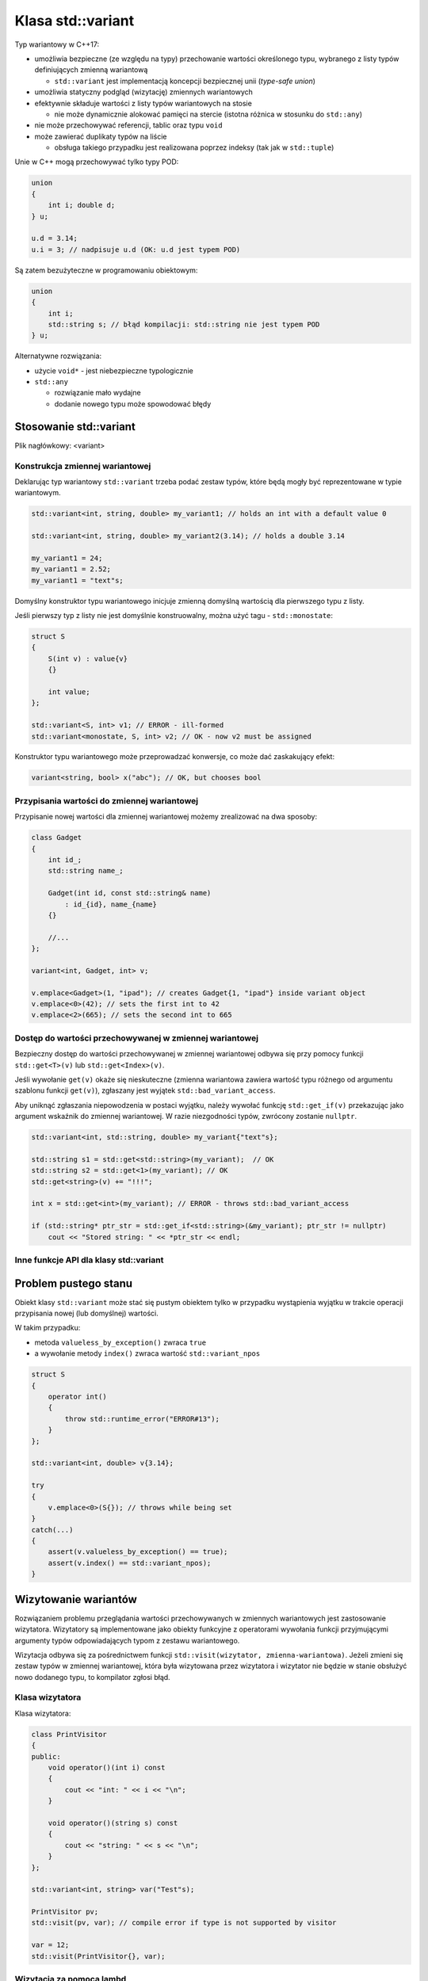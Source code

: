 Klasa std::variant
==================

Typ wariantowy w C++17:

* umożliwia bezpieczne (ze względu na typy) przechowanie wartości określonego typu, wybranego z listy typów definiujących zmienną wariantową
  
  - ``std::variant`` jest implementacją koncepcji bezpiecznej unii (*type-safe union*)

* umożliwia statyczny podgląd (wizytację) zmiennych wariantowych
* efektywnie składuje wartości z listy typów wariantowych na stosie
  
  - nie może dynamicznie alokować pamięci na stercie (istotna różnica w stosunku do ``std::any``)
* nie może przechowywać referencji, tablic oraz typu ``void``
* może zawierać duplikaty typów na liście
  
  - obsługa takiego przypadku jest realizowana poprzez indeksy (tak jak w ``std::tuple``)


Unie w C++ mogą przechowywać tylko typy POD:

.. code:: c++

    union 
    { 
        int i; double d; 
    } u;

    u.d = 3.14; 
    u.i = 3; // nadpisuje u.d (OK: u.d jest typem POD)


Są zatem bezużyteczne w programowaniu obiektowym:

.. code:: c++

    union 
    { 
        int i; 
        std::string s; // błąd kompilacji: std::string nie jest typem POD
    } u;


Alternatywne rozwiązania:

* użycie ``void*`` - jest  niebezpieczne typologicznie
* ``std::any`` 
  
  - rozwiązanie mało wydajne
  - dodanie nowego typu może spowodować błędy 


Stosowanie std::variant
-----------------------

Plik nagłówkowy: <variant>

Konstrukcja zmiennej wariantowej
~~~~~~~~~~~~~~~~~~~~~~~~~~~~~~~~

Deklarując typ wariantowy ``std::variant`` trzeba podać zestaw typów, które będą mogły być reprezentowane w typie wariantowym.

.. code:: c++

    std::variant<int, string, double> my_variant1; // holds an int with a default value 0

    std::variant<int, string, double> my_variant2(3.14); // holds a double 3.14

    my_variant1 = 24;
    my_variant1 = 2.52;
    my_variant1 = "text"s;

Domyślny konstruktor typu wariantowego inicjuje zmienną domyślną wartością dla pierwszego typu
z listy.

Jeśli pierwszy typ z listy nie jest domyślnie konstruowalny, można użyć tagu - ``std::monostate``:

.. code-block:: c++

    struct S
    {
        S(int v) : value{v} 
        {}

        int value;
    };

    std::variant<S, int> v1; // ERROR - ill-formed
    std::variant<monostate, S, int> v2; // OK - now v2 must be assigned


Konstruktor typu wariantowego może przeprowadzać konwersje, co może dać zaskakujący efekt:

.. code-block:: c++

    variant<string, bool> x("abc"); // OK, but chooses bool


Przypisania wartości do zmiennej wariantowej
~~~~~~~~~~~~~~~~~~~~~~~~~~~~~~~~~~~~~~~~~~~~

Przypisanie nowej wartości dla zmiennej wariantowej możemy zrealizować na dwa sposoby:

.. cpp:function:: template <typename T> \
                  variant& operator=(T&& x)

   .. code-block:: c++  
   
       variant<int, string, double> v1;

       v1 = 42; // v1 holds int{42}
       v1 = "text"s; // v1 holds "text"s
       v1 = 3.14; // v1 holds double{3.14}


       variant<int, string, string> v2;
       v2 = "text"s; // ERROR

       variant<string, bool> v3;
       v3 = "ctext"; // v3 holds bool{true}

.. cpp:function:: template <typename T, typename... Args> \
                  T& emplace(Args&&... args)

    Tworzy nową wartość (*in-place*) w istniejącej zmiennej wariantowej. 
    Jest jedyną możliwością przypisania wartości dla duplikatów typu na liście.                 

.. code-block:: c++

    class Gadget
    {
        int id_;
        std::string name_;

        Gadget(int id, const std::string& name)
            : id_{id}, name_{name}
        {}

        //...
    };

    variant<int, Gadget, int> v;

    v.emplace<Gadget>(1, "ipad"); // creates Gadget{1, "ipad"} inside variant object
    v.emplace<0>(42); // sets the first int to 42
    v.emplace<2>(665); // sets the second int to 665

Dostęp do wartości przechowywanej w zmiennej wariantowej
~~~~~~~~~~~~~~~~~~~~~~~~~~~~~~~~~~~~~~~~~~~~~~~~~~~~~~~~

Bezpieczny dostęp do wartości przechowywanej w zmiennej wariantowej odbywa się przy pomocy funkcji ``std::get<T>(v)`` lub ``std::get<Index>(v)``.

Jeśli wywołanie ``get(v)`` okaże się nieskuteczne (zmienna wariantowa zawiera wartość typu różnego od argumentu szablonu funkcji ``get(v)``), zgłaszany jest wyjątek ``std::bad_variant_access``. 

Aby uniknąć zgłaszania niepowodzenia w postaci wyjątku, należy wywołać funkcję ``std::get_if(v)`` przekazując jako argument wskaźnik do zmiennej wariantowej. W razie niezgodności typów, zwrócony zostanie ``nullptr``.

.. code:: c++

    std::variant<int, std::string, double> my_variant{"text"s};

    std::string s1 = std::get<std::string>(my_variant);  // OK
    std::string s2 = std::get<1>(my_variant); // OK
    std::get<string>(v) += "!!!"; 

    int x = std::get<int>(my_variant); // ERROR - throws std::bad_variant_access
    
    if (std::string* ptr_str = std::get_if<std::string>(&my_variant); ptr_str != nullptr)
        cout << "Stored string: " << *ptr_str << endl;


Inne funkcje API dla klasy std::variant
~~~~~~~~~~~~~~~~~~~~~~~~~~~~~~~~~~~~~~~

.. cpp:function:: std::size_t std::variant::index() const

    Zwraca indeks (licząc od zera) typu z listy dla danego stanu zmiennej wariantowej.

    .. code-block:: c++
    
        std::variant<int, double> v = 3.14;
        assert(v.index() == 1);

.. cpp:function:: template <typename T> \
                  bool holds_alternative(const std::variant& v)

    Sprawdza, czy zmienna wariantowa przechowuje w danym momencie odpowiedni typ.

    .. code-block:: c++
    
        if (std::holds_alternative<double>(v))
            std::cout << "Holds double\n";

Problem pustego stanu
---------------------

Obiekt klasy ``std::variant`` może stać się pustym obiektem tylko w przypadku wystąpienia wyjątku w trakcie operacji przypisania nowej (lub domyślnej) wartości.

W takim przypadku:

* metoda ``valueless_by_exception()`` zwraca ``true``
* a wywołanie metody ``index()`` zwraca wartość ``std::variant_npos``

.. code-block:: c++

    struct S
    {
        operator int()
        {
            throw std::runtime_error("ERROR#13");
        }
    };

    std::variant<int, double> v{3.14};

    try
    {
        v.emplace<0>(S{}); // throws while being set
    }
    catch(...)
    {
        assert(v.valueless_by_exception() == true);
        assert(v.index() == std::variant_npos);
    }


Wizytowanie wariantów
---------------------

Rozwiązaniem problemu przeglądania wartości przechowywanych w zmiennych wariantowych jest zastosowanie wizytatora. Wizytatory są implementowane jako obiekty funkcyjne z operatorami wywołania funkcji przyjmującymi argumenty typów odpowiadających typom z zestawu wariantowego.

Wizytacja odbywa się za pośrednictwem funkcji ``std::visit(wizytator, zmienna-wariantowa)``. Jeżeli zmieni się zestaw typów w zmiennej wariantowej, która była wizytowana przez wizytatora i wizytator nie będzie w stanie obsłużyć nowo dodanego typu, to kompilator zgłosi błąd.

Klasa wizytatora
~~~~~~~~~~~~~~~~

Klasa wizytatora:

.. code:: c++

    class PrintVisitor
    {
    public:
        void operator()(int i) const 
        {
            cout << "int: " << i << "\n";
        }
        
        void operator()(string s) const 
        {
            cout << "string: " << s << "\n";
        }
    };

    std::variant<int, string> var("Test"s);

    PrintVisitor pv;
    std::visit(pv, var); // compile error if type is not supported by visitor

    var = 12;
    std::visit(PrintVisitor{}, var);


Wizytacja za pomocą lambd
~~~~~~~~~~~~~~~~~~~~~~~~~~

Do wizytacji można również wykorzystać lambdę generyczną:


.. code-block:: c++

    std::visit([](auto&& value) { std::cout << value << "\n" }, var);

Istnieje możliwość zbudowania wizytora w miejscu wizytacji (*in-place*). Do tego celu będziemy potrzebowali 
funkcji wariadycznej ``make_inline_visitor()``, której implementacja korzysta z *variadic templates*.
Funkcja ta pozwoli utworzyć obiekt funkcyjny składający się z przeciążonych operatorów wywołania funkcji, który zostanie wykorzystany do wizytacji zmiennej wariantowej.

.. code-block:: c++

    template <typename... Ts>
    struct Overloader : Ts...
    {
        using Ts::operator()...;
    };

    template <typename... Ts>
    auto make_inline_visitor(Ts&&...op)
    {
        return Overloader<Ts...>{op...};
    }


    variant<int, double, string> v = 42;

    auto local_visitor = 
        make_inline_visitor(
            [](int value) { return "int: "s + to_string(value); },
            [](double value) { return "double: "s + to_string(value); },
            [](const string s) { return "string: " + s; }
        );

    auto result = visit(local_visitor, v);
    assert(result == "int: 42"s);

    v = text;
    result = visit(local_visitor, v);
    assert(result == "string: text");